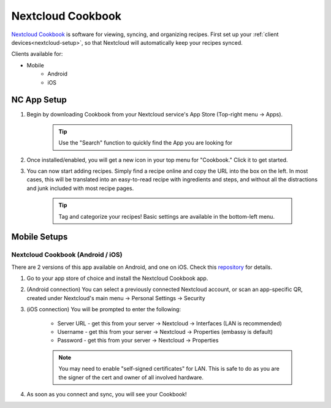 .. _nc-cookbook:

==================
Nextcloud Cookbook
==================
`Nextcloud Cookbook <https://apps.nextcloud.com/apps/cookbook>`_ is software for viewing, syncing, and organizing recipes.  First set up your :ref:`client devices<nextcloud-setup>`, so that Nextcloud will automatically keep your recipes synced.

Clients available for:

- Mobile
    - Android
    - iOS

NC App Setup
------------
#. Begin by downloading Cookbook from your Nextcloud service's App Store (Top-right menu -> Apps).

    .. tip:: Use the "Search" function to quickly find the App you are looking for

#. Once installed/enabled, you will get a new icon in your top menu for "Cookbook."  Click it to get started.

#. You can now start adding recipes.  Simply find a recipe online and copy the URL into the box on the left.  In most cases, this will be translated into an easy-to-read recipe with ingredients and steps, and without all the distractions and junk included with most recipe pages.

    .. tip:: Tag and categorize your recipes!  Basic settings are available in the bottom-left menu.

Mobile Setups
-------------

Nextcloud Cookbook (Android / iOS)
..................................
There are 2 versions of this app available on Android, and one on iOS.  Check this `repository <https://github.com/nextcloud/cookbook/>`_ for details.

#. Go to your app store of choice and install the Nextcloud Cookbook app.

#. (Android connection) You can select a previously connected Nextcloud account, or scan an app-specific QR, created under Nextcloud's main menu -> Personal Settings -> Security

#. (iOS connection) You will be prompted to enter the following:

    - Server URL - get this from your server -> Nextcloud -> Interfaces (LAN is recommended)
    - Username - get this from your server -> Nextcloud -> Properties (embassy is default)
    - Password - get this from your server -> Nextcloud -> Properties

    .. note:: You may need to enable "self-signed certificates" for LAN.  This is safe to do as you are the signer of the cert and owner of all involved hardware.

#. As soon as you connect and sync, you will see your Cookbook!
